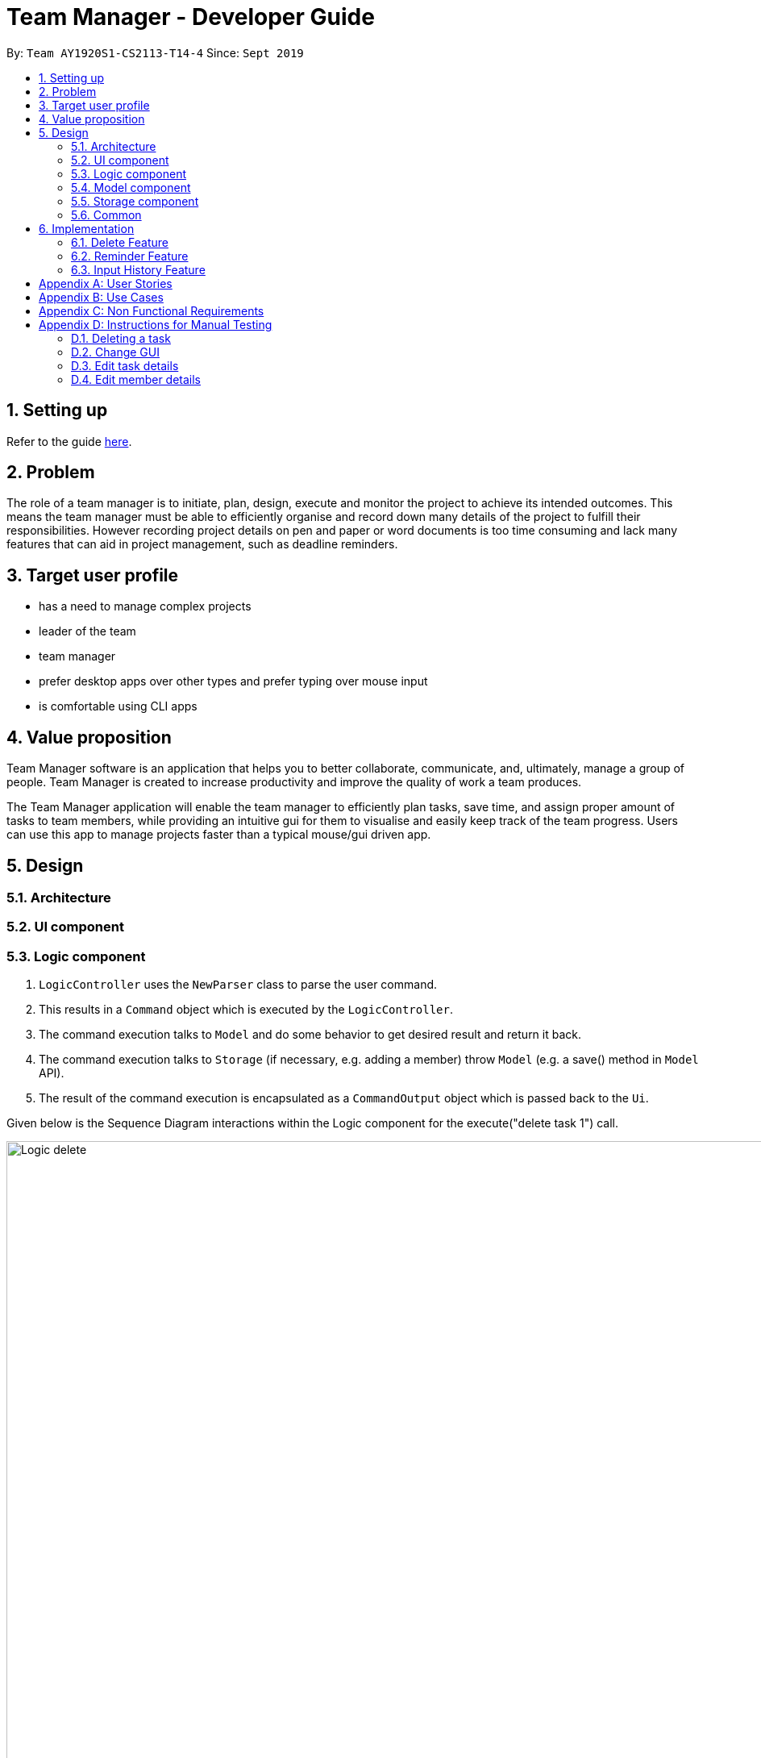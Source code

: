 = Team Manager - Developer Guide
:site-section: DeveloperGuide
:toc:
:toc-title:
:toc-placement: preamble
:sectnums:
:imagesDir: images
:stylesDir: stylesheets
:xrefstyle: full
ifdef::env-github[]
:tip-caption: :bulb:
:note-caption: :information_source:
:warning-caption: :warning:
endif::[]
:repoURL: https://github.com/AY1920S1-CS2113-T14-4/main

By: `Team AY1920S1-CS2113-T14-4`      Since: `Sept 2019`

== Setting up

Refer to the guide <<SettingUp#, here>>.

== Problem

The role of a team manager is to initiate, plan, design, execute and monitor the project to achieve its intended outcomes. This means the team manager must be able to efficiently organise and record down many details of the project to fulfill their responsibilities. However recording project details on pen and paper or word documents is too time consuming and lack many features that can aid in project management, such as deadline reminders.

== Target user profile

* has a need to manage complex projects
* leader of the team
* team manager
* prefer desktop apps over other types and prefer typing over mouse input
* is comfortable using CLI apps


== Value proposition
Team Manager software is an application that helps you to better collaborate,
communicate, and, ultimately, manage a group of people. Team Manager is created
to increase productivity and improve the quality of work a team produces.

The Team Manager application will enable the team manager to efficiently plan tasks, save time, and assign proper amount of tasks to team members, while providing an intuitive gui for them to visualise and easily keep track of the team progress.
Users can use this app to manage projects faster than a typical mouse/gui driven app.

== Design
=== Architecture
=== UI component
=== Logic component

1. `LogicController` uses the `NewParser` class to parse the user command.
2. This results in a `Command` object which is executed by the `LogicController`.
3. The command execution talks to `Model` and do some behavior to get desired result and return it back.
4. The command execution talks to `Storage` (if necessary, e.g. adding a member) throw `Model` (e.g. a save() method in `Model` API).
5. The result of the command execution is encapsulated as a `CommandOutput` object which is passed back to the `Ui`.

Given below is the Sequence Diagram interactions within the Logic component for the execute("delete task 1") call.

image::Logic_delete.png[width="939", align="left"]

=== Model component
=== Storage component
=== Common

== Implementation

=== Delete Feature
==== Implementation
The delete command is implemented in ​`DeleteTaskCommand` ​ and ​`DeleteMemCommand`​. They both extend ​`Command​`.
When user input list command from UI, it talks to Logic, Model and Storage. This action changes the App data. +
E.g `​DeleteTaskCommand` ​user input: ​delete task 1 +
The following sequence diagram shows how DeleteTaskCommand works in Logic, Model and Storage. +
We focus on the behavior inside Model.

image::Model_delete.png[width="939", align="left"]

==== Design Analysis
When a user delete a task, the tasklist of a member (the task name that the member is in charge of) should also be updated, if necessary. +
Therefore, first get the name of the task first, as we just store task name in Member. +
Then talk to `MemberManager` to delete corresponding task in every member. +
Then talk to `TaskManager` to delete task.

=== Reminder Feature
==== Proposed Implementation
The reminder command implemented in ​ReminderCommand​, extending Command. ​
The reminder command passes through the usual route of handling commands,
then passes the information over to the ​ReminderManager.​
Reminders are then created based on the task index and timing given.
The ReminderManager runs a thread in the background,
and sleeps until the time of the next reminder to alert the user of the reminder.

=== Input History Feature
==== Implementation
Each line of input typed by the user is passed to the ​InputMemory.​ Each line is added to an ​ArrayList​ of strings, and sets a pointer to the last item. Up and down arrow keys will shift this pointer along the ArrayList and retrieved previously typed inputs and sets it into the input field.

[appendix]

== User Stories

Priorities: High (must have) - `* * \*`, Medium (nice to have) - `* \*`, Low (unlikely to have) - `*`

[width="95%",cols="10%,<23%,<37%,<30%",options="header",]
|=======================================================================
|Priority |As  ... |I want to ... |So that I can...
|High|Project Manager |Be able to set project milestones on a timeline | Track overall progress of project
|High|Project Manager |Create a project and add team members | Track who are working on the project
|High|Project Manager |Create team member profiles| Better manage team members using their profiles
|Medium|Project Manager |Performance appraisal | track performance of team member
|High|Project Manager |Create tasks | Log the exact details of the tasks(e.g requirements, Deadlines)
|High|Project Manager |Have a task progress bar | Track progress of task
|High|Project Manager |Assign task to multiple team members | split intensive tasks to more than one member
|High|Project Manager |Add subtask checklist | understand parts of the task that are completed
|High|Project Manager |Add tags to task | categorise tasks for better organization
|High|Project Manager |Add priority for tasks | define importance of tasks
|High|Project Manager |Add reviews/comments for tasks | provide my own feedback for the task
|High|Project Manager |Create Reminders | remind myself of issues pertaining to the project
|High|Project Manager |Create Deadlines | Keep track of issues that have a deadline
|High|Project Manager |Create project meetings | plan project meetings
|High|Project Manager |Record minutes of meeting in point format| review what was discussed
|High|Project Manager |Record points raised by each team members | refer to seek clarification from team members
|High|Project Manager |View all information on a calendar | Keep track of information visually, know what is coming up
|High |Project Manager |Filter items being shown on calendar | narrow my view of items based on my needs
|=======================================================================

_{More to be added}_

[appendix]
== Use Cases

[discrete]
=== UC01: Managing team members
Actors: Project Manager

*MSS*

1. User starts the Team Manager.
2. User requests to display the team members list.
3. UI displays the members list.
4. User chooses one member.
5. UI displays the details of the member.
6. User modifies the member’s profile.
7. UI shows modified success.
8. User adds a new member.
9. UI shows added success.
10. Use case ends.

*Extensions*

[none]
* 3a. Team member list is empty
** 3a1.Ui displays empty team member list message.
** 3a2. Use case ends.

[discrete]
=== UC02: Manage project milestones/timeline
Actors: Project Manager

*MSS*

1. User starts Team Manager.
2. User creates a new milestone with date of completion
3. UI updates milestone progress bar
4. Team Manager automatically saves the new milestone in persistent storage
5. Use case ends.

*Extensions*

[none]
* 2a. Milestone date is not added
** 2a1. Ui shows error message to include date
** 2a2. Use case ends

[discrete]
=== UC03: Creating Project Meetings
Actors: Project Manager

*MSS*

1. User starts the Team Manager.
2. User creates Project Meeting.
3. User enters meeting title and date.
4. Use Case ends.

*Extensions*

[none]
* 3a. Invalid date input
** 3a1. User inputs correct date format
** 3a2. Use case ends

[discrete]
=== UC04: Assigning a task to team members
Actors: Project Manager

*MSS*

1. User starts the Team Manager.
2. User adds team member to specific task.
(about how to choose the team member is in UC05)
3. Use Case ends.

*Extensions*

[none]
* 2a. Task does not exist
** 2a1. Ui shows error message and list of tasks available/ closest match
** 2a2. Use case ends

[none]
* 2b. Team member does not exist.
** 2b1. Ui shows error message and list of team members
** 2b2. Use case ends

[discrete]
=== UC05: Choosing a proper person that can be assigned a task to
Actor: Project Manager

*MSS*

1. User starts the Team Manager
2. User check the free member
3. User choose the proper member

*Extensions*

[none]
* 2a. If there is no free member
** 2a1. User list all members in order of undo tasks number
** 2a2. User schedule some members will less tasks to find out who is free recently
** 2a3. Use case ends.

[discrete]
=== UC06: Updating task progress
Actors: Project Manager

*MSS*

1. User starts the Team Manager.
2. User enters task management.
3. User marks sub tasks as complete.
4. User adds remark for task.
5. Use case ends.

*Extensions*

[none]
* 3a. Task does not exist
** 3a1. Ui shows error message, and shows a list of available tasks
** 3a2. Use case continues from step 2.
** 3a3. Use case ends.

[discrete]
=== UC07: Dealing with an urgent task of the whole team
Actor: Project Manager

*MSS*

1. User starts the Team Manager
2. User list all todo list in order of the time
3. User get the task which has nearest deadline and check the details
4. User get the member who assigned to this task
5. User show the profile of this member
6. Use case ends.

*Extensions*

[none]
* 3a. Task doesn't has a person in charge
** 3a1.find a proper person to assign a task (in UC07)
** 3a2. Use case ends.

* 3b. User feels that it's impossible to finish the task
** 3b1. User change the deadline of the task
** 3b2. go back to 2.


[discrete]
=== UC08: Adjusting the workload of the whole team
Actor: Project Manger

*MSS*

1. User check each member's tasks to see if there is a very busy day for a member.
2. User go to that member's details, find a task that can be change to others.
3. User pick the task which has most PICs.
4. User unlink the task to that member
5. User find another proper member that can be assigned to.(UC07)
6. Use case ends.

[discrete]
=== UC09: Find the most efficient member
Actor: Project Manager

*MSS*

1. User list the member in order of completed percentage
2. User get the most efficient member
3. Use case ends.

[discrete]

[appendix]
== Non Functional Requirements

* Storing the data.
* Parsing the data into a readable text file so that power users can easily edit them.
* Parsing user input.
* Suggestion of relevant commands based on closest fit.
* Team Manager can be used in any OS.

[discrete]
[appendix]
== Instructions for Manual Testing

=== Deleting a task

. Delete a task while all tasks are listed
.. Prerequisites: List all tasks using the `list tasks all` command. Multiple tasks in the list.
.. Test case: `delete task 1` +
Expected: First task is deleted from the list. A message will show that you successfully delete that task.
.. Test case: `delete task 0` +
Expected: No task will be deleted. A message will show that 0 is not a index within the task list.
.. Test case: `delete task a` +
Expected: No task will be deleted. A message will show that a is a wrong index format.

=== Change GUI

. Change to show member list in GUI
.. Prerequisites: List all tasks using `list tasks all` command.
.. Test case: `list members` +
Expected: GUI change to show member list. And also the message will show all members' name.
.. Test case: `list members something` +
Expected: GUI won't change. A message will show the correct usage of list members.

=== Edit task details

. Edit the task name
.. Prerequisites: In task list, there are 2 tasks in the list: 1. 'Write Financial Report' and 2. 'Prepare for weekly meeting'
.. Test case: `edit task name` +
Expected: usage: edit task name [Index of Task] /to [New Name]
.. Test case: `edit task name  /to Create event posters` +
Expected: Not a valid task index!
.. Test case: `edit task name 1 /to` +
Expected: [NEW Name] cannot be empty!
.. Test case: `edit task name a /to Create event posters` +
Expected: Not a valid task index!
.. Test case: `edit task name 1 Create event posters` +
Expected: Please input a /to
.. Test case: `edit task name 999 /to Create event posters` +
Expected: Index: 999 is not within the task list!
.. Test case: `edit task name -999 /to Create event posters` +
Expected: Index: -999 is not within the task list!
.. Test case: `edit task name 1 /to Prepare for weekly meeting` +
Expected: Index: Task: Prepare for weekly meeting already exists within the task list!
.. Test case: `edit task name 1 /to Complete event posters` +
Expected: xxx has been renamed to: Complete event posters

. Edit the task time
.. Prerequisites: In task list, there is only 1 task in the list
.. Test case: `edit task time` +
Expected: usage: edit task time [Index of task] /to [New DateTime]
.. Test case: `edit task time a /to 12/12/2020 1010` +
Expected: Not a valid task index or date!
.. Test case: `edit task time /to 12/12/2020 1010` +
Expected: Not a valid task index or date!
.. Test case: `edit task time 1 /to 12/a/2020 1010` +
Expected: Not a valid task index or date!
.. Test case: `edit task time 1 /to 1234/1234/1234 123456` +
Expected: Not a valid task index or date!
.. Test case: `edit task time 1 12/12/2020 1010` +
Expected: Please input a /to
.. Test case: `edit task time 999 /to 12/12/2020 1010` +
Expected: Index is not within the task list
.. Test case: `edit task time -999 /to 12/12/2020 1010` +
Expected: Index is not within the task list
.. Test case: `edit task time 1 /to 12/12/1019 1010` +
Expected: The input DateTime has already passed!
.. Test case: `edit task time 1 /to 12/12/2020 1010` +
Expected: The deadline has been changed to: Sat Dec 12 10:10:00 SGT 2020

=== Edit member details

. Edit the member name
.. Prerequisites: In member list, there is a member called 'John' and a member called 'Jack'.
.. Test case: `edit member name` +
Expected: usage: edit member name [Old Name] /to [New Name]
.. Test case: `edit member name /to Romeo` +
Expected: [Old Name] cannot be empty!
.. Test case: `edit member name John /to` +
Expected: [NEW Name] cannot be empty!
.. Test case: `edit member name John Romeo` +
Expected: Please input a /to
.. Test case: `edit member name John /to` +
Expected: [NEW Name] cannot be empty!
.. Test case: `edit member name Alvin /to Beatrice` +
Expected: Alvin is not within the member list!
.. Test case: `edit member name John /to Jack` +
Expected: Jack already exists within the member list!
.. Test case: `edit member name John /to Romeo` +
Expected: John has been renamed to: Romeo


. Edit the member email
.. Prerequisites: In member list, there is a member called 'Jack' with no email.
.. Test case: `edit member email Jack /to xxx` +
Expected: Member's email won't change. A message will show the email is in wrong format.
.. Test case: `edit member email Jack /to jack@cs.com` +
Expected: Jack's email will be updated. A message will show that you have successfully set the email.
.. Test case: `edit member email /to` +
Expected: No one's email wii be updated. A message will show that tag(name or change content) can't be empty.

